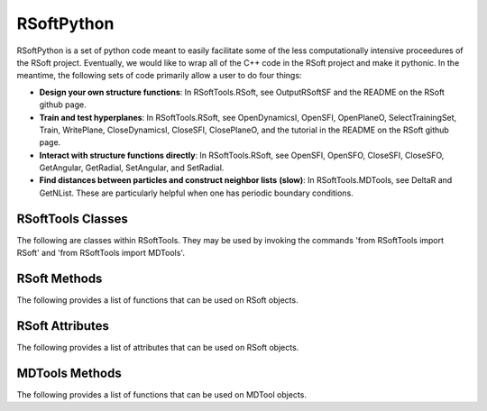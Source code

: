 RSoftPython
===========

RSoftPython is a set of python code meant to easily facilitate some 
of the less computationally intensive proceedures of the RSoft project.
Eventually, we would like to wrap all of the C++ code in the RSoft 
project and make it pythonic. In the meantime, the following sets of 
code primarily allow a user to do four things:

* **Design your own structure functions**:
  In RSoftTools.RSoft, see OutputRSoftSF and the README on the RSoft 
  github page.

* **Train and test hyperplanes**:
  In RSoftTools.RSoft, see OpenDynamicsI, OpenSFI, OpenPlaneO, 
  SelectTrainingSet, Train, WritePlane, CloseDynamicsI, CloseSFI, 
  ClosePlaneO, and the tutorial in the README on the RSoft github 
  page.

* **Interact with structure functions directly**:
  In RSoftTools.RSoft, see OpenSFI, OpenSFO, CloseSFI, CloseSFO, 
  GetAngular, GetRadial, SetAngular, and SetRadial.

* **Find distances between particles and construct neighbor lists**
  **(slow)**: In RSoftTools.MDTools, see DeltaR and GetNList. These 
  are particularly helpful when one has periodic boundary conditions.


RSoftTools Classes
------------------

The following are classes within RSoftTools. They may be used by 
invoking the commands 'from RSoftTools import RSoft' and 
'from RSoftTools import MDTools'.

.. autosummary::
            :toctree: _autosummary

   RSoftTools.RSoft
   RSoftTools.MDTools

RSoft Methods
-------------

The following provides a list of functions that can be used on RSoft
objects.

.. autosummary::
            :toctree: _autosummary

   RSoftTools.RSoft.CloseDynamicsI
   RSoftTools.RSoft.ClosePlaneO
   RSoftTools.RSoft.CloseSFI
   RSoftTools.RSoft.CloseSFO
   RSoftTools.RSoft.GetAngular
   RSoftTools.RSoft.GetRadial
   RSoftTools.RSoft.OpenDynamicsI
   RSoftTools.RSoft.OpenPlaneO
   RSoftTools.RSoft.OpenSFI
   RSoftTools.RSoft.OpenSFO
   RSoftTools.RSoft.SelectTrainingSet
   RSoftTools.RSoft.SetAngular
   RSoftTools.RSoft.SetRadial
   RSoftTools.RSoft.Train
   RSoftTools.RSoft.WritePlane

RSoft Attributes
----------------

The following provides a list of attributes that can be used on RSoft
objects.

.. autosummary::
            :toctree: _autosummary

   RSoftTools.RSoft.etol_radial
   RSoftTools.RSoft.mus
   RSoftTools.RSoft.radial_Xs
   RSoftTools.RSoft.radial_Ys
   RSoftTools.RSoft.etol_angular
   RSoftTools.RSoft.xis
   RSoftTools.RSoft.lambdas
   RSoftTools.RSoft.zetas
   RSoftTools.RSoft.angular_Xs
   RSoftTools.RSoft.angular_Ys
   RSoftTools.RSoft.angular_Zs
   RSoftTools.RSoft.training_R
   RSoftTools.RSoft.training_NR

MDTools Methods
---------------

The following provides a list of functions that can be used on MDTool
objects.

.. autosummary::
            :toctree: _autosummary

   RSoftTools.MDTools.DeltaR
   RSoftTools.MDTools.GetNList
